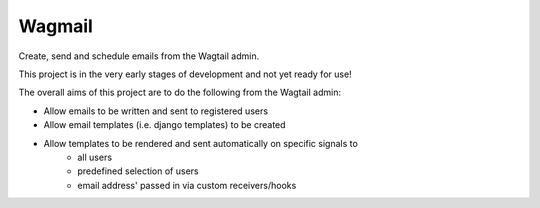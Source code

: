 Wagmail
=============================

Create, send and schedule emails from the Wagtail admin. 

This project is in the very early stages of development and not yet ready for use!

The overall aims of this project are to do the following from the Wagtail admin:

* Allow emails to be written and sent to registered users
* Allow email templates (i.e. django templates) to be created
* Allow templates to be rendered and sent automatically on specific signals to
    - all users
    - predefined selection of users
    - email address' passed in via custom receivers/hooks
